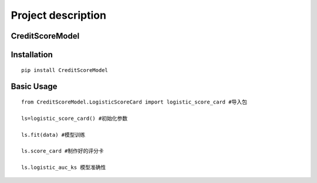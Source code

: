 Project description
===================

CreditScoreModel
----------------

Installation
------------

::

    pip install CreditScoreModel

Basic Usage
-----------

::


	from CreditScoreModel.LogisticScoreCard import logistic_score_card #导入包

	ls=logistic_score_card() #初始化参数

	ls.fit(data) #模型训练

	ls.score_card #制作好的评分卡

	ls.logistic_auc_ks 模型准确性

